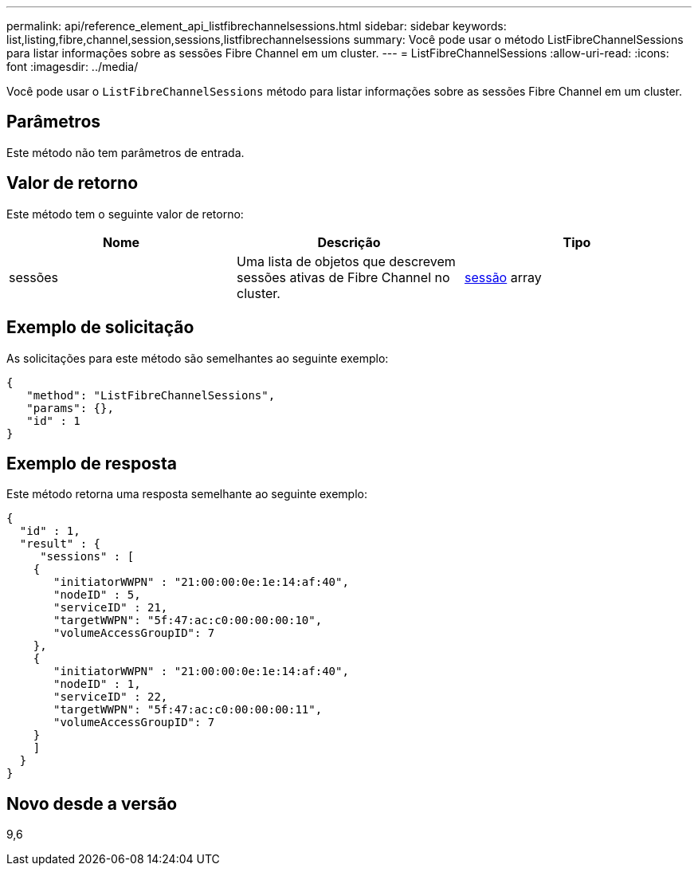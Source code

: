 ---
permalink: api/reference_element_api_listfibrechannelsessions.html 
sidebar: sidebar 
keywords: list,listing,fibre,channel,session,sessions,listfibrechannelsessions 
summary: Você pode usar o método ListFibreChannelSessions para listar informações sobre as sessões Fibre Channel em um cluster. 
---
= ListFibreChannelSessions
:allow-uri-read: 
:icons: font
:imagesdir: ../media/


[role="lead"]
Você pode usar o `ListFibreChannelSessions` método para listar informações sobre as sessões Fibre Channel em um cluster.



== Parâmetros

Este método não tem parâmetros de entrada.



== Valor de retorno

Este método tem o seguinte valor de retorno:

|===
| Nome | Descrição | Tipo 


 a| 
sessões
 a| 
Uma lista de objetos que descrevem sessões ativas de Fibre Channel no cluster.
 a| 
xref:reference_element_api_session_fibre_channel.adoc[sessão] array

|===


== Exemplo de solicitação

As solicitações para este método são semelhantes ao seguinte exemplo:

[listing]
----
{
   "method": "ListFibreChannelSessions",
   "params": {},
   "id" : 1
}
----


== Exemplo de resposta

Este método retorna uma resposta semelhante ao seguinte exemplo:

[listing]
----
{
  "id" : 1,
  "result" : {
     "sessions" : [
    {
       "initiatorWWPN" : "21:00:00:0e:1e:14:af:40",
       "nodeID" : 5,
       "serviceID" : 21,
       "targetWWPN": "5f:47:ac:c0:00:00:00:10",
       "volumeAccessGroupID": 7
    },
    {
       "initiatorWWPN" : "21:00:00:0e:1e:14:af:40",
       "nodeID" : 1,
       "serviceID" : 22,
       "targetWWPN": "5f:47:ac:c0:00:00:00:11",
       "volumeAccessGroupID": 7
    }
    ]
  }
}
----


== Novo desde a versão

9,6
